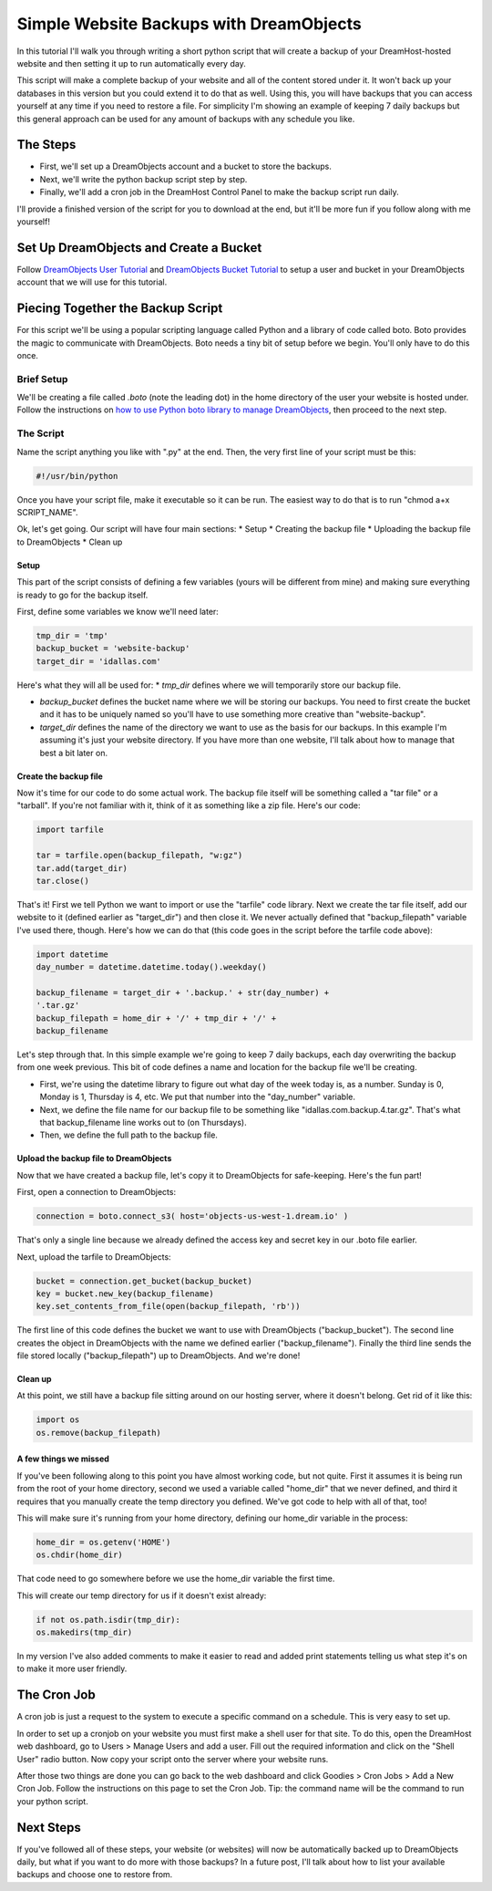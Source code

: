 ========================================
Simple Website Backups with DreamObjects
========================================

In this tutorial I'll walk you through writing a short python script
that will create a backup of your DreamHost-hosted website and then setting it
up to run automatically every day.

This script will make a complete backup of your website and all of the content
stored under it.  It won't back up your databases in this version but you could
extend it to do that as well.  Using this, you will have backups that you can
access yourself at any time if you need to restore a file.  For simplicity I'm
showing an example of keeping 7 daily backups but this general approach can be
used for any amount of backups with any schedule you like.

The Steps
~~~~~~~~~
* First, we'll set up a DreamObjects account and a bucket to store the backups.
* Next, we'll write the python backup script step by step.
* Finally, we'll add a cron job in the DreamHost Control Panel to make the
  backup script run daily.

I'll provide a finished version of the script for you to download at the
end, but it'll be more fun if you follow along with me yourself!

Set Up DreamObjects and Create a Bucket
~~~~~~~~~~~~~~~~~~~~~~~~~~~~~~~~~~~~~~~
Follow `DreamObjects User Tutorial`_ and `DreamObjects Bucket Tutorial`_
to setup a user and bucket in your DreamObjects account that we will use
for this tutorial.

Piecing Together the Backup Script
~~~~~~~~~~~~~~~~~~~~~~~~~~~~~~~~~~
For this script we'll be using a popular scripting language called Python
and a library of code called boto.  Boto provides the magic to communicate
with DreamObjects.  Boto needs a tiny bit of setup before we begin.  You'll
only have to do this once.

Brief Setup
-----------
We'll be creating a file called *.boto* (note the leading dot) in the home
directory of the user your website is hosted under.  Follow the
instructions on `how to use Python boto library to manage DreamObjects`_,
then proceed to the next step.

The Script
----------
Name the script anything you like with ".py" at the end.  Then, the very
first line of your script must be this:

.. code-block:: python

    #!/usr/bin/python

Once you have your script file, make it executable so it can be run.  The
easiest way to do that is to run "chmod a+x SCRIPT_NAME".

Ok, let's get going.  Our script will have four main sections:
* Setup
* Creating the backup file
* Uploading the backup file to DreamObjects
* Clean up

Setup
^^^^^
This part of the script consists of defining a few variables (yours
will be different from mine) and making sure everything is ready to
go for the backup itself.

First,  define some variables we know we'll need later:

.. code-block:: python

    tmp_dir = 'tmp'
    backup_bucket = 'website-backup'
    target_dir = 'idallas.com'

Here's what they will all be used for:
* *tmp_dir* defines where we will temporarily store our backup file.

* *backup_bucket* defines the bucket name where we will be storing
  our backups.  You need to first create the bucket and it has to
  be uniquely named so you'll have to use something more creative
  than "website-backup".

* *target_dir* defines the name of the directory we want to use
  as the basis for our backups.  In this example I'm assuming
  it's just your website directory.  If you have more than one
  website, I'll talk about how to manage that best a bit later
  on.

Create the backup file
^^^^^^^^^^^^^^^^^^^^^^
Now it's time for our code to do some actual work.  The backup
file itself will be something called a "tar file" or  a
"tarball".  If you're not familiar with it, think of it as
something like a zip file.  Here's our code:

.. code-block:: python

    import tarfile

    tar = tarfile.open(backup_filepath, "w:gz")
    tar.add(target_dir)
    tar.close()

That's it!  First we tell Python we want to import or use the
"tarfile" code library.  Next we create the tar file itself, add
our website to it (defined earlier as "target_dir") and then
close it.  We never actually defined that "backup_filepath"
variable I've used there, though.  Here's how we can do that
(this code goes in the script before the tarfile code above):

.. code-block:: python

    import datetime
    day_number = datetime.datetime.today().weekday()

    backup_filename = target_dir + '.backup.' + str(day_number) +
    '.tar.gz'
    backup_filepath = home_dir + '/' + tmp_dir + '/' +
    backup_filename

Let's step through that.  In this simple example we're going to
keep 7 daily backups, each day overwriting the backup from one
week previous.  This bit of code defines a name and location for
the backup file we'll be creating.

* First, we're using the datetime library to figure out what day
  of the week today is, as a number.  Sunday is 0,  Monday is 1,
  Thursday is 4, etc.  We put that number into the "day_number"
  variable.
* Next, we define the file name for our backup file to be
  something like "idallas.com.backup.4.tar.gz".  That's what
  that backup_filename line works out to (on Thursdays).
* Then, we define the full path to the backup file.

Upload the backup file to DreamObjects
^^^^^^^^^^^^^^^^^^^^^^^^^^^^^^^^^^^^^^
Now that we have created a backup file, let's copy it to
DreamObjects for safe-keeping.  Here's the fun part!

First, open a connection to DreamObjects:

.. code-block:: python

    connection = boto.connect_s3( host='objects-us-west-1.dream.io' )

That's only a single line because we already defined the
access key and secret key in our .boto file earlier.

Next, upload the tarfile to DreamObjects:

.. code-block:: python

    bucket = connection.get_bucket(backup_bucket)
    key = bucket.new_key(backup_filename)
    key.set_contents_from_file(open(backup_filepath, 'rb'))

The first line of this code defines the bucket we want to use
with DreamObjects ("backup_bucket").  The second line creates
the object  in DreamObjects with the name we defined earlier
("backup_filename"). Finally the third line sends the file
stored locally ("backup_filepath") up to DreamObjects.  And
we're done!

Clean up
^^^^^^^^
At this point, we still have a backup file sitting around on
our hosting server, where it doesn't belong.  Get rid of it
like this:

.. code-block:: python

    import os
    os.remove(backup_filepath)

A few things we missed
^^^^^^^^^^^^^^^^^^^^^^
If you've been following along to this point you have almost
working code, but not quite.  First it assumes it is being
run from the root of your home directory, second we used a
variable called "home_dir" that we never defined, and third
it requires that you manually create the temp directory you
defined.  We've got code to help with all of that, too!

This will make sure it's running from your home directory,
defining our home_dir variable in the process:

.. code-block:: python

    home_dir = os.getenv('HOME')
    os.chdir(home_dir)

That code need to go somewhere before we use the home_dir
variable the first time.

This will create our temp directory for us if it doesn't
exist already:

.. code-block:: python

    if not os.path.isdir(tmp_dir):
    os.makedirs(tmp_dir)

In my version I've also added comments to make it easier
to read and added print statements telling us what step
it's on to make it more user friendly.

The Cron Job
~~~~~~~~~~~~
A cron job is just a request to the system to execute a
specific command on a schedule.  This is very easy to
set up.

In order to set up a cronjob on your website you must first
make a shell user for that site. To do this, open the DreamHost
web dashboard, go to Users > Manage Users and add a user. Fill
out the required information and click on the "Shell User"
radio button. Now copy your script onto the server where your
website runs.

After those two things are done you can go back to the web
dashboard and click Goodies > Cron Jobs > Add a New Cron Job. Follow
the instructions on this page to set the Cron Job. Tip: the command
name will be the command to run your python script.

Next Steps
~~~~~~~~~~
If you've followed all of these steps, your website (or
websites) will now be automatically backed up to
DreamObjects daily, but what if you want to do more
with those backups?  In a future post, I'll talk about
how to list your available backups and choose one to
restore from.

.. _DreamObjects User Tutorial: 215986327-What-are-Users-in-DreamObjects-and-How-Do-You-Use-Them-
.. _DreamObjects Bucket Tutorial: 215321178-What-are-Buckets-in-DreamObjects-and-How-Do-You-Use-Them-
.. _how to use Python boto library to manage DreamObjects: https://help.dreamhost.com/hc/en-us/articles/217473228

.. meta::
    :labels: python linux boto backup
